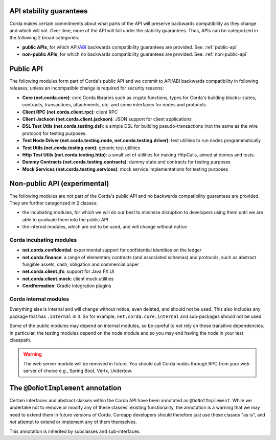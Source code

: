 .. _internal-apis-and-stability-guarantees:

API stability guarantees
--------------------------------------

Corda makes certain commitments about what parts of the API will preserve backwards compatibility as they change and
which will not. Over time, more of the API will fall under the stability guarantees. Thus, APIs can be categorized in the following 2 broad categories:

* **public APIs**, for which API/`ABI <https://en.wikipedia.org/wiki/Application_binary_interface>`_ backwards compatibility guarantees are provided. See: :ref:`public-api`
* **non-public APIs**, for which no backwards compatibility guarantees are provided. See: :ref:`non-public-api`

.. _public-api:

Public API
----------

The following modules form part of Corda's public API and we commit to API/ABI backwards compatibility in following releases, unless an incompatible change is required for security reasons:

* **Core (net.corda.core)**: core Corda libraries such as crypto functions, types for Corda's building blocks: states, contracts, transactions, attachments, etc. and some interfaces for nodes and protocols
* **Client RPC (net.corda.client.rpc)**: client RPC
* **Client Jackson (net.corda.client.jackson)**: JSON support for client applications
* **DSL Test Utils (net.corda.testing.dsl)**: a simple DSL for building pseudo-transactions (not the same as the wire protocol) for testing purposes.
* **Test Node Driver (net.corda.testing.node, net.corda.testing.driver)**: test utilities to run nodes programmatically
* **Test Utils (net.corda.testing.core)**: generic test utilities
* **Http Test Utils (net.corda.testing.http)**: a small set of utilities for making HttpCalls, aimed at demos and tests.
* **Dummy Contracts (net.corda.testing.contracts)**: dummy state and contracts for testing purposes
* **Mock Services (net.corda.testing.services)**: mock service implementations for testing purposes

.. _non-public-api:

Non-public API (experimental)
-----------------------------

The following modules are not part of the Corda's public API and no backwards compatibility guarantees are provided. They are further categorized in 2 classes:

* the incubating modules, for which we will do our best to minimise disruption to developers using them until we are able to graduate them into the public API
* the internal modules, which are not to be used, and will change without notice

Corda incubating modules
~~~~~~~~~~~~~~~~~~~~~~~~

* **net.corda.confidential**: experimental support for confidential identities on the ledger
* **net.corda.finance**: a range of elementary contracts (and associated schemas) and protocols, such as abstract fungible assets, cash, obligation and commercial paper
* **net.corda.client.jfx**: support for Java FX UI
* **net.corda.client.mock**: client mock utilities
* **Cordformation**: Gradle integration plugins

Corda internal modules
~~~~~~~~~~~~~~~~~~~~~~

Everything else is internal and will change without notice, even deleted, and should not be used. This also includes any package that has
``.internal`` in it. So for example, ``net.corda.core.internal`` and sub-packages should not be used.

Some of the public modules may depend on internal modules, so be careful to not rely on these transitive dependencies. In particular, the
testing modules depend on the node module and so you may end having the node in your test classpath.

.. warning:: The web server module will be removed in future. You should call Corda nodes through RPC from your web server of choice e.g., Spring Boot, Vertx, Undertow.

The ``@DoNotImplement`` annotation
----------------------------------

Certain interfaces and abstract classes within the Corda API have been annotated
as ``@DoNotImplement``. While we undertake not to remove or modify any of these classes' existing
functionality, the annotation is a warning that we may need to extend them in future versions of Corda.
Cordapp developers should therefore just use these classes "as is", and *not* attempt to extend or implement any of them themselves.

This annotation is inherited by subclasses and sub-interfaces.

